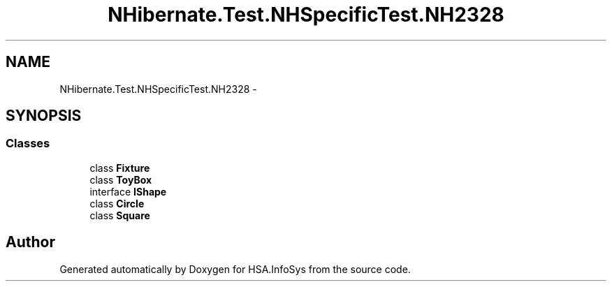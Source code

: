 .TH "NHibernate.Test.NHSpecificTest.NH2328" 3 "Fri Jul 5 2013" "Version 1.0" "HSA.InfoSys" \" -*- nroff -*-
.ad l
.nh
.SH NAME
NHibernate.Test.NHSpecificTest.NH2328 \- 
.SH SYNOPSIS
.br
.PP
.SS "Classes"

.in +1c
.ti -1c
.RI "class \fBFixture\fP"
.br
.ti -1c
.RI "class \fBToyBox\fP"
.br
.ti -1c
.RI "interface \fBIShape\fP"
.br
.ti -1c
.RI "class \fBCircle\fP"
.br
.ti -1c
.RI "class \fBSquare\fP"
.br
.in -1c
.SH "Author"
.PP 
Generated automatically by Doxygen for HSA\&.InfoSys from the source code\&.
